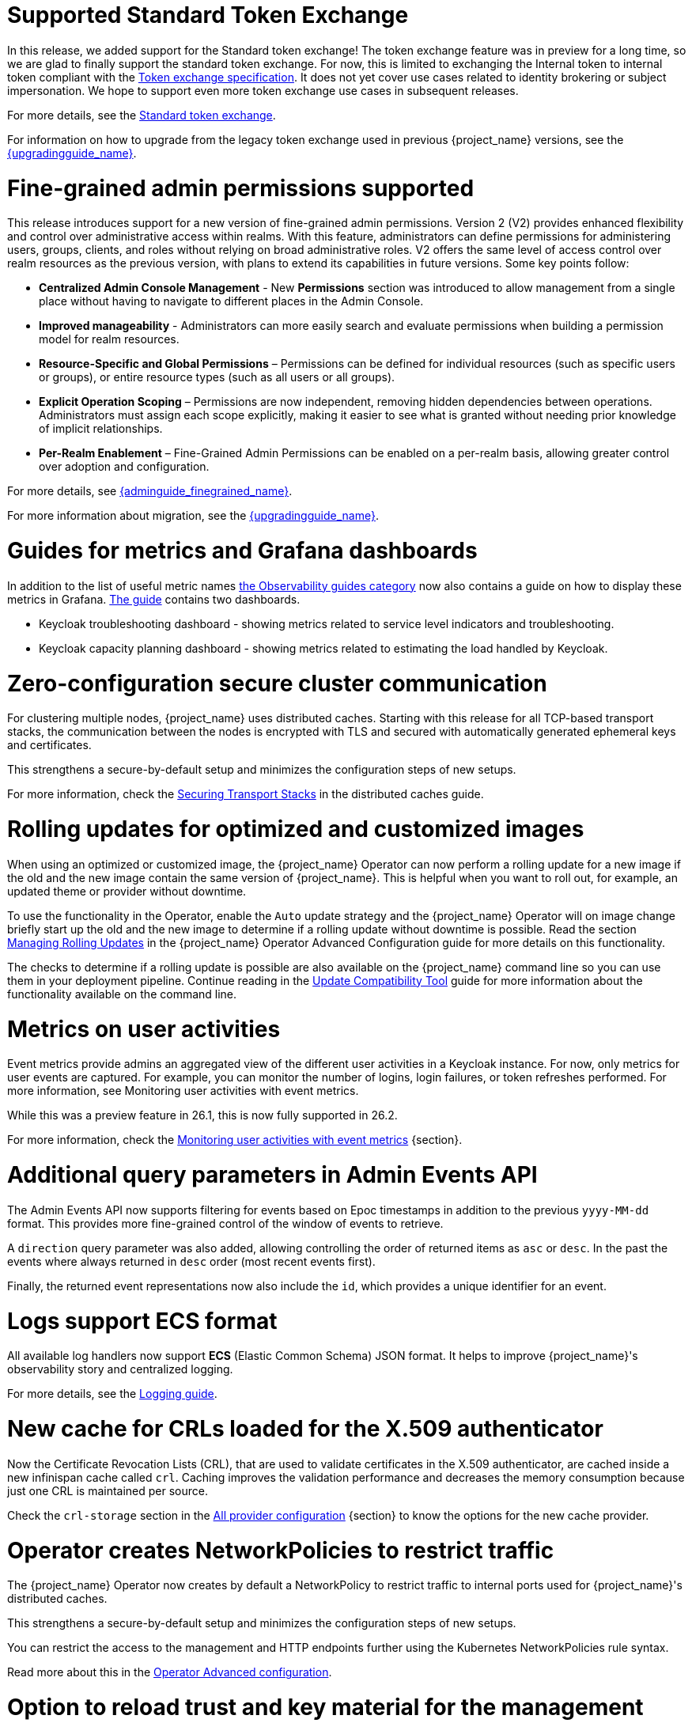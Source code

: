 = Supported Standard Token Exchange

In this release, we added support for the Standard token exchange! The token exchange feature was in preview for a long time, so we are glad to finally support the standard token exchange.
For now, this is limited to exchanging the Internal token to internal token compliant with the https://datatracker.ietf.org/doc/html/rfc8693[Token exchange specification]. It does not yet cover use
cases related to identity brokering or subject impersonation. We hope to support even more token exchange use cases in subsequent releases.

For more details, see the link:{securing_apps_token_exchange_link}#_standard-token-exchange[Standard token exchange].

For information on how to upgrade from the legacy token exchange used in previous {project_name} versions, see the link:{upgradingguide_link}[{upgradingguide_name}].

= Fine-grained admin permissions supported

This release introduces support for a new version of fine-grained admin permissions. Version 2 (V2) provides enhanced flexibility and control over administrative access within realms.
With this feature, administrators can define permissions for administering users, groups, clients, and roles without relying on broad administrative roles. V2 offers the same level of access control over realm resources as the previous version, with plans to extend its capabilities in future versions. Some key points follow:

* *Centralized Admin Console Management* - New *Permissions* section was introduced to allow management from a single place without having to navigate to different places in the Admin Console.
* *Improved manageability* - Administrators can more easily search and evaluate permissions when building a permission model for realm resources.
* *Resource-Specific and Global Permissions* – Permissions can be defined for individual resources (such as specific users or groups),  or entire resource types (such as all users or all groups).
* *Explicit Operation Scoping* – Permissions are now independent, removing hidden dependencies between operations. Administrators must assign each scope explicitly, making it easier to see what is granted without needing prior knowledge of implicit relationships.
* *Per-Realm Enablement* – Fine-Grained Admin Permissions can be enabled on a per-realm basis, allowing greater control over adoption and configuration.

For more details, see link:{adminguide_finegrained_link}[{adminguide_finegrained_name}].

For more information about migration, see the link:{upgradingguide_link}[{upgradingguide_name}].

= Guides for metrics and Grafana dashboards

In addition to the list of useful metric names link:{observablitycategory_link}[the Observability guides category] now also contains a guide on how to display these metrics in Grafana.
link:{grafanadashboards_link}[The guide] contains two dashboards.

* Keycloak troubleshooting dashboard - showing metrics related to service level indicators and troubleshooting.
* Keycloak capacity planning dashboard - showing metrics related to estimating the load handled by Keycloak.

= Zero-configuration secure cluster communication

For clustering multiple nodes, {project_name} uses distributed caches.
Starting with this release for all TCP-based transport stacks, the communication between the nodes is encrypted with TLS and secured with automatically generated ephemeral keys and certificates.

This strengthens a secure-by-default setup and minimizes the configuration steps of new setups.

For more information, check the link:https://www.keycloak.org/server/caching#_securing_transport_stacks[Securing Transport Stacks] in the distributed caches guide.

= Rolling updates for optimized and customized images

When using an optimized or customized image, the {project_name} Operator can now perform a rolling update for a new image if the old and the new image contain the same version of {project_name}.
This is helpful when you want to roll out, for example, an updated theme or provider without downtime.

To use the functionality in the Operator, enable the `Auto` update strategy and the {project_name} Operator will on image change briefly start up the old and the new image to determine if a rolling update without downtime is possible.
Read the section https://www.keycloak.org/operator/rolling-updates[Managing Rolling Updates] in the {project_name} Operator Advanced Configuration guide for more details on this functionality.

The checks to determine if a rolling update is possible are also available on the {project_name} command line so you can use them in your deployment pipeline. Continue reading in the https://www.keycloak.org/server/update-compatibility[Update Compatibility Tool] guide for more information about the functionality available on the command line.

= Metrics on user activities

Event metrics provide admins an aggregated view of the different user activities in a Keycloak instance.
For now, only metrics for user events are captured. For example, you can monitor the number of logins, login failures, or token refreshes performed.
For more information, see Monitoring user activities with event metrics.

While this was a preview feature in 26.1, this is now fully supported in 26.2.

ifeval::[{project_community}==true]
Many thanks to https://github.com/bohmber[Bernd Bohmann] for the contribution.
endif::[]

For more information, check the link:https://www.keycloak.org/observability/event-metrics[Monitoring user activities with event metrics] {section}.

= Additional query parameters in Admin Events API

The Admin Events API now supports filtering for events based on Epoc timestamps in addition to the previous
`yyyy-MM-dd` format. This provides more fine-grained control of the window of events to retrieve.

A `direction` query parameter was also added, allowing controlling the order of returned items as `asc` or
`desc`. In the past the events where always returned in `desc` order (most recent events first).

Finally, the returned event representations now also include the `id`, which provides a unique identifier for
an event.

= Logs support ECS format

All available log handlers now support *ECS* (Elastic Common Schema) JSON format.
It helps to improve {project_name}'s observability story and centralized logging.

For more details, see the https://www.keycloak.org/server/logging[Logging guide].

= New cache for CRLs loaded for the X.509 authenticator

Now the Certificate Revocation Lists (CRL), that are used to validate certificates in the X.509 authenticator, are cached inside a new infinispan cache called `crl`. Caching improves the validation performance and decreases the memory consumption because just one CRL is maintained per source.

Check the `crl-storage` section in the link:https://www.keycloak.org/server/all-provider-config[All provider configuration] {section} to know the options for the new cache provider.

= Operator creates NetworkPolicies to restrict traffic

The {project_name} Operator now creates by default a NetworkPolicy to restrict traffic to internal ports used for {project_name}'s distributed caches.

This strengthens a secure-by-default setup and minimizes the configuration steps of new setups.

You can restrict the access to the management and HTTP endpoints further using the Kubernetes NetworkPolicies rule syntax.

Read more about this in the https://www.keycloak.org/operator/advanced-configuration[Operator Advanced configuration].

= Option to reload trust and key material for the management interface

The `https-management-certificates-reload-period` option can be set to define the reloading period of key store, trust store, and certificate files referenced by `https-management-*` options for the management interface.
Use -1 to disable reloading. Defaults to `https-certificates-reload-period`, which defaults to 1h (one hour).

For more information, check the link:https://www.keycloak.org/server/management-interface#_tls_support[Configuring the Management Interface] guide.

= Dynamic Authentication Flow selection using Client Policies

Introduced the ability to dynamically select authentication flows based on conditions such as requested scopes, ACR (Authentication Context Class Reference) and others.
This can be achieved using link:{adminguide_link}#_client_policies[Client Policies] by combining the new `AuthenticationFlowSelectorExecutor` with conditions like the new `ACRCondition`. For more details, see the link:{adminguide_link}#_client-policy-auth-flow[{adminguide_name}].

= JWT Client authentication aligned with the latest OIDC specification

The latest version of the link:https://openid.net/specs/openid-connect-core-1_0-36.html#rfc.section.9[OpenID Connect Core Specification] tightened the rules for
audience validation in JWT client assertions for the Client Authentication methods `private_key_jwt` and `client_secret_jwt` . {project_name} now enforces by default that there is single audience
in the JWT token used for client authentication.

For information on the changed audience validation in JWT Client authentication {project_name} versions, see the link:{upgradingguide_link}[{upgradingguide_name}].

ifeval::[{project_community}==true]
Many thanks to https://github.com/thomasdarimont[Thomas Darimont] for the contribution.
endif::[]

= Federated credentials are available now when fetching user credentials

Until now, querying user credentials using the User API will not return credentials managed by user storage providers and, as a consequence,
prevent fetching additional metadata associated with federated credentials like the last time a credential was updated.

In this release, we are adding a new method `getCredentials(RealmModel, UserModel)` to the `org.keycloak.credential.CredentialInputUpdater` interface so that
user storage providers can return the credentials they manage for a specific user in a realm. By doing this, user storage providers can indicate
whether the credential is linked to it as well as provide additional metadata so that additional information can be shown when managing users through the administration console.

For LDAP, it should be possible now to see the last time the password was updated based on the standard `pwdChangedTime` attribute or, if
using Microsoft AD, based on the `pwdLastSet` attribute.

In order to check if a credential is local - managed by {project_name} - or federated, you can check the `federationLink` property available from both
`CredentialRepresentation` and `CredentialModel` types. If set, the `federationLink` property holds the UUID of the component model associated with a given
user storage provider.

= Token based authentication for SMTP (XOAUTH2)

The Keycloak outgoing link:{adminguide_email_name}[SMTP mail configuration] now supports token authentication (XOAUTH2).
Many service providers (Microsoft, Google) are moving towards SMTP OAuth authentication and end the support for basic authentication.
The token is gathered using Client Credentials Grant.

ifeval::[{project_community}==true]
Many thanks to https://github.com/srose[Sebastian Rose] for the contribution.
endif::[]

= New client configuration for access token header type

A new admin setting has been added: Clients -> Advanced -> Fine grain OpenID Connect configuration -> Use "at+jwt" as access token header type

If enabled, access tokens will get header type `at+jwt` in compliance with https://datatracker.ietf.org/doc/html/rfc9068#section-2.1[rfc9068#section-2.1]. Otherwise, the access token header type will be `JWT`.

This setting is turned off by default.

ifeval::[{project_community}==true]
Many thanks to https://github.com/laurids[Laurids Møller Jepsen] for the contribution.
endif::[]

ifeval::[{project_community}==true]
= OpenID for Verifiable Credential Issuance documentation

The OpenID for Verifiable Credential Issuance (OID4VCI) remains an experimental feature in {project_name}, but it received further improvements and especially the link:{adminguide_link}#_oid4vci[The documentation],
with the steps how to try this feature.

You will find significant development and discussions in the https://github.com/keycloak/kc-sig-fapi[Keycloak OAuth SIG]. Anyone from the Keycloak community is welcome to join and provide the feedback.

Many thanks to all members of the OAuth SIG group for the participation in the development and discussions about this feature. Especially thanks to
https://github.com/Awambeng[Awambeng Rodrick] and https://github.com/IngridPuppet[Ingrid Kamga].
endif::[]
